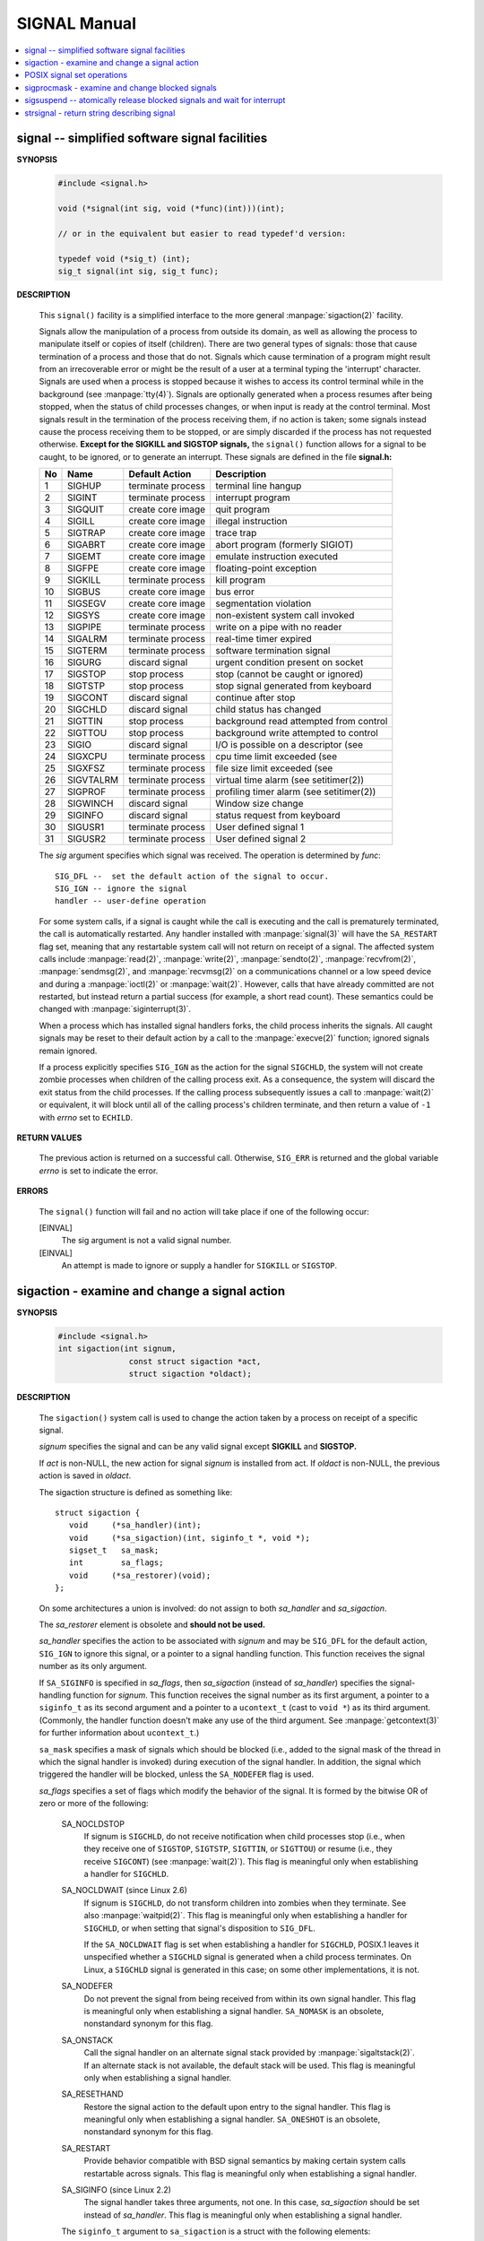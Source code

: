 *************
SIGNAL Manual
*************

.. contents::
   :local:

signal -- simplified software signal facilities
===============================================

**SYNOPSIS**

   .. code-block:: c

      #include <signal.h>

      void (*signal(int sig, void (*func)(int)))(int);   
      
      // or in the equivalent but easier to read typedef'd version:  

      typedef void (*sig_t) (int);
      sig_t signal(int sig, sig_t func);


**DESCRIPTION**

   This ``signal()`` facility is a simplified interface to the more
   general :manpage:`sigaction(2)` facility.

   Signals allow the manipulation of a process from outside its domain, as well as
   allowing the process to manipulate itself or copies of itself (children). There
   are two general types of signals: those that cause termination of a process and
   those that do not. Signals which cause termination of a program might result
   from an irrecoverable error or might be the result of a user at a terminal typing
   the 'interrupt' character. Signals are used when a process is stopped because it
   wishes to access its control terminal while in the background (see :manpage:`tty(4)`).
   Signals are optionally generated when a process resumes after being stopped, when
   the status of child processes changes, or when input is ready at the control terminal.
   Most signals result in the termination of the process receiving them, if no action is taken;
   some signals instead cause the process receiving them to be stopped, or are simply discarded
   if the process has not requested otherwise. **Except for the SIGKILL and SIGSTOP signals,**
   the ``signal()`` function allows for a signal to be caught, to be ignored, or to generate an interrupt.
   These signals are defined in the file **signal.h:**

   ====  ===========  ===================  ==========================================
   No    Name         Default Action       Description                               
   ====  ===========  ===================  ==========================================
   1     SIGHUP       terminate process    terminal line hangup                      
   2     SIGINT       terminate process    interrupt program                         
   3     SIGQUIT      create core image    quit program                              
   4     SIGILL       create core image    illegal instruction                       
   5     SIGTRAP      create core image    trace trap                                
   6     SIGABRT      create core image    abort program (formerly SIGIOT)           
   7     SIGEMT       create core image    emulate instruction executed              
   8     SIGFPE       create core image    floating-point exception                  
   9     SIGKILL      terminate process    kill program                              
   10    SIGBUS       create core image    bus error                                 
   11    SIGSEGV      create core image    segmentation violation                    
   12    SIGSYS       create core image    non-existent system call invoked          
   13    SIGPIPE      terminate process    write on a pipe with no reader            
   14    SIGALRM      terminate process    real-time timer expired                   
   15    SIGTERM      terminate process    software termination signal               
   16    SIGURG       discard signal       urgent condition present on socket        
   17    SIGSTOP      stop process         stop (cannot be caught or ignored)        
   18    SIGTSTP      stop process         stop signal generated from keyboard       
   19    SIGCONT      discard signal       continue after stop                       
   20    SIGCHLD      discard signal       child status has changed                  
   21    SIGTTIN      stop process         background read attempted from control    
   22    SIGTTOU      stop process         background write attempted to control     
   23    SIGIO        discard signal       I/O is possible on a descriptor (see      
   24    SIGXCPU      terminate process    cpu time limit exceeded (see              
   25    SIGXFSZ      terminate process    file size limit exceeded (see             
   26    SIGVTALRM    terminate process    virtual time alarm (see setitimer(2))     
   27    SIGPROF      terminate process    profiling timer alarm (see setitimer(2))  
   28    SIGWINCH     discard signal       Window size change                        
   29    SIGINFO      discard signal       status request from keyboard              
   30    SIGUSR1      terminate process    User defined signal 1                     
   31    SIGUSR2      terminate process    User defined signal 2                     
   ====  ===========  ===================  ==========================================

   The *sig* argument specifies which signal was received. 
   The operation is determined by *func*::

      SIG_DFL --  set the default action of the signal to occur.
      SIG_IGN -- ignore the signal
      handler -- user-define operation

   For some system calls, if a signal is caught while the call is executing and the
   call is prematurely terminated, the call is automatically restarted. Any handler
   installed with :manpage:`signal(3)` will have the ``SA_RESTART`` flag set,
   meaning that any restartable system call will not return on receipt of a signal.
   The affected system calls include :manpage:`read(2)`, :manpage:`write(2)`,
   :manpage:`sendto(2)`, :manpage:`recvfrom(2)`, :manpage:`sendmsg(2)`, and
   :manpage:`recvmsg(2)` on a communications channel or a low speed device and
   during a :manpage:`ioctl(2)` or :manpage:`wait(2)`.  However, calls that
   have already committed are not restarted, but instead return a partial
   success (for example, a short read count). These semantics could be
   changed with :manpage:`siginterrupt(3)`.

   When a process which has installed signal handlers forks, the child process
   inherits the signals. All caught signals may be reset to their default action
   by a call to the :manpage:`execve(2)` function; ignored signals remain ignored.

   If a process explicitly specifies ``SIG_IGN`` as the action for the signal ``SIGCHLD``,
   the system will not create zombie processes when children of the calling process exit.
   As a consequence, the system will discard the exit status from the child processes.
   If the calling process subsequently issues a call to :manpage:`wait(2)` or equivalent,
   it will block until all of the calling process's children terminate,
   and then return a value of ``-1`` with *errno* set to ``ECHILD``.


**RETURN VALUES**

   The previous action is returned on a successful call.  Otherwise, ``SIG_ERR`` is
   returned and the global variable *errno* is set to indicate the error.


**ERRORS**

   The ``signal()`` function will fail and no action will take place
   if one of the following occur:

   [EINVAL]           
      The sig argument is not a valid signal number.

   [EINVAL]           
      An attempt is made to ignore or supply a handler
      for ``SIGKILL`` or ``SIGSTOP``.


sigaction - examine and change a signal action
==============================================

**SYNOPSIS**

   .. code-block:: c

      #include <signal.h>
      int sigaction(int signum, 
                     const struct sigaction *act,
                     struct sigaction *oldact);

**DESCRIPTION**

   The  ``sigaction()``  system call is used to change the action taken by a
   process on receipt of a specific signal.

   *signum* specifies the signal and can be any valid signal except **SIGKILL**
   and **SIGSTOP.**

   If *act* is non-NULL, the new action for signal *signum* is installed  from
   act.  If *oldact* is non-NULL, the previous action is saved in *oldact*.

   The sigaction structure is defined as something like::

      struct sigaction {
         void     (*sa_handler)(int);
         void     (*sa_sigaction)(int, siginfo_t *, void *);
         sigset_t   sa_mask;
         int        sa_flags;
         void     (*sa_restorer)(void);
      };

   On some architectures a union is involved: do not assign to both
   *sa_handler* and *sa_sigaction*.

   The *sa_restorer* element is obsolete and **should not be used.**

   *sa_handler* specifies the action to be associated with *signum* and may be
   ``SIG_DFL`` for the default action, ``SIG_IGN`` to ignore  this  signal, 
   or a pointer to a signal handling function. This function receives the
   signal number as its only argument.

   If ``SA_SIGINFO`` is specified in *sa_flags*, then *sa_sigaction* (instead
   of *sa_handler*) specifies the signal-handling function for *signum*. This
   function receives the signal number as its first argument, a pointer to
   a ``siginfo_t`` as its second argument and a pointer to a ``ucontext_t``
   (cast to ``void *``) as its third argument. (Commonly, the handler function
   doesn't make any use of the third argument. See :manpage:`getcontext(3)` for
   further information about ``ucontext_t``.)

   ``sa_mask`` specifies a mask of signals which should be blocked (i.e.,
   added to the signal mask of the thread in which the signal handler is
   invoked) during execution of the signal handler. In addition, the signal
   which triggered the handler will be blocked, unless the ``SA_NODEFER`` flag
   is used.

   *sa_flags* specifies a set of flags which modify the behavior of the signal.
   It is formed by the bitwise OR of zero or more of the following:

      SA_NOCLDSTOP
         If signum is ``SIGCHLD``, do not receive notification when child
         processes stop (i.e., when they receive one of ``SIGSTOP``,
         ``SIGTSTP``, ``SIGTTIN``, or ``SIGTTOU``) or resume (i.e., they
         receive ``SIGCONT``) (see :manpage:`wait(2)`). This flag is 
         meaningful only when establishing a handler for ``SIGCHLD``.

      SA_NOCLDWAIT (since Linux 2.6)
         If signum is ``SIGCHLD``, do not transform children into zombies
         when they terminate.  See also  :manpage:`waitpid(2)`. This flag is
         meaningful only when establishing a handler for ``SIGCHLD``, or
         when setting that signal's disposition to ``SIG_DFL``.

         If the ``SA_NOCLDWAIT`` flag is set when establishing a handler
         for ``SIGCHLD``, POSIX.1 leaves it unspecified whether a ``SIGCHLD``
         signal is generated when a child process terminates. On Linux, a
         ``SIGCHLD`` signal is generated in this case; on some other
         implementations, it is not.

      SA_NODEFER
         Do not prevent the signal from being received from within
         its own signal handler. This flag is meaningful only when
         establishing a signal handler. ``SA_NOMASK`` is an obsolete,
         nonstandard synonym for this flag.

      SA_ONSTACK
         Call the signal handler on an alternate signal stack
         provided by :manpage:`sigaltstack(2)`. If an alternate
         stack is not available, the default stack will be used.
         This flag is meaningful only when establishing a signal handler.

      SA_RESETHAND
         Restore the signal action to the default upon entry to the
         signal handler. This flag is meaningful only when establishing
         a signal handler. ``SA_ONESHOT`` is an obsolete, nonstandard
         synonym for this flag.

      SA_RESTART
         Provide behavior compatible with BSD signal semantics by
         making certain system calls restartable across signals.
         This flag is meaningful only when establishing a signal
         handler.

      SA_SIGINFO (since Linux 2.2)
         The signal handler takes three arguments, not one. In this
         case, *sa_sigaction* should be set instead of *sa_handler*.
         This flag is meaningful only when establishing a signal handler.

      The ``siginfo_t`` argument to ``sa_sigaction`` is a struct with
      the following elements::

         siginfo_t {
            int      si_signo;    /* Signal number */
            int      si_errno;    /* An errno value */
            int      si_code;     /* Signal code */
            int      si_trapno;   /* Trap number that caused
                                     hardware-generated signal
                                     (unused on most architectures) */
            pid_t    si_pid;      /* Sending process ID */
            uid_t    si_uid;      /* Real user ID of sending process */
            int      si_status;   /* Exit value or signal */
            clock_t  si_utime;    /* User time consumed */
            clock_t  si_stime;    /* System time consumed */
            sigval_t si_value;    /* Signal value */
            int      si_int;      /* POSIX.1b signal */
            void    *si_ptr;      /* POSIX.1b signal */
            int      si_overrun;  /* Timer overrun count; POSIX.1b timers */
            int      si_timerid;  /* Timer ID; POSIX.1b timers */
            void    *si_addr;     /* Memory location which caused fault */
            long     si_band;     /* Band event (was int in
                                     glibc 2.3.2 and earlier) */
            int      si_fd;       /* File descriptor */
            short    si_addr_lsb; /* Least significant bit of address
                                     (since Linux 2.6.32) */
         }

      *si_signo*, *si_errno* and *si_code* are defined for all signals. (*si_errno*
      is generally unused on Linux.)  The rest of the struct may be a union,
      so that one should read only the fields that are meaningful for the
      given signal:

         * Signals sent with kill(2) and sigqueue(3) fill in si_pid and  si_uid.
           In  addition, signals sent with sigqueue(3) fill in si_int and si_ptr
           with  the  values  specified  by  the  sender  of  the  signal;   see
           sigqueue(3) for more details.

         * Signals  sent by POSIX.1b timers (since Linux 2.6) fill in si_overrun
           and si_timerid.  The si_timerid field is an internal ID used  by  the
           kernel  to  identify  the  timer;  it is not the same as the timer ID
           returned by timer_create(2).  The si_overrun field is the timer over‐
           run  count;  this is the same information as is obtained by a call to
           timer_getoverrun(2).  These fields are nonstandard Linux extensions.

         * Signals sent for message queue notification (see the  description  of
           SIGEV_SIGNAL   in  mq_notify(3))  fill  in  si_int/si_ptr,  with  the
           sigev_value supplied to mq_notify(3); si_pid, with the process ID  of
           the  message sender; and si_uid, with the real user ID of the message
           sender.

         * SIGCHLD fills in si_pid, si_uid, si_status, si_utime,  and  si_stime,
           providing  information  about  the  child.   The  si_pid field is the
           process ID of the child; si_uid is the child's  real  user  ID.   The
           si_status  field contains the exit status of the child (if si_code is
           CLD_EXITED), or the signal number that caused the process  to  change
           state.   The  si_utime  and  si_stime contain the user and system CPU
           time used by the child process; these fields do not include the times
           used  by  waited-for children (unlike getrusage(2) and times(2)).  In
           kernels up to 2.6, and since 2.6.27, these fields report CPU time  in
           units  of  sysconf(_SC_CLK_TCK).  In 2.6 kernels before 2.6.27, a bug
           meant that these fields reported time in units of the  (configurable)
           system jiffy (see time(7)).

         * SIGILL, SIGFPE, SIGSEGV, SIGBUS, and SIGTRAP fill in si_addr with the
           address of the fault.  On some architectures, these signals also fill
           in  the  si_trapno  field.   Some  suberrors of SIGBUS, in particular
           BUS_MCEERR_AO and BUS_MCEERR_AR,  also  fill  in  si_addr_lsb.   This
           field indicates the least significant bit of the reported address and
           therefore the extent of the corruption.  For example, if a full  page
           was   corrupted,  si_addr_lsb  contains  log2(sysconf(_SC_PAGESIZE)).
           BUS_MCERR_* and si_addr_lsb are Linux-specific extensions.

         * SIGIO/SIGPOLL (the two names are synonyms on Linux) fills in  si_band
           and  si_fd.  The si_band event is a bit mask containing the same val‐
           ues as are filled in the revents field by poll(2).  The  si_fd  field
           indicates the file descriptor for which the I/O event occurred.

      *si_code* is a value (not  a bit mask) indicating why this signal was
      sent. The following list shows the values which can be placed in *si_code*
      for any signal, along with reason that the signal was generated::

         SI_USER        kill(2)
         SI_KERNEL      Sent by the kernel.
         SI_QUEUE       sigqueue(3)
         SI_TIMER       POSIX timer expired
         SI_MESGQ       POSIX  message  queue  state  changed  (since  Linux
                        2.6.6); see mq_notify(3)
         SI_ASYNCIO     AIO completed
         SI_SIGIO       Queued  SIGIO (only in kernels up to Linux 2.2; from
                        Linux 2.4 onward SIGIO/SIGPOLL fills in  si_code  as
                        described below).
         SI_TKILL       tkill(2) or tgkill(2) (since Linux 2.4.19)

      The following values can be placed in *si_code* for
      a ``SIGILL`` signal::

         ILL_ILLOPC     illegal opcode
         ILL_ILLOPN     illegal operand
         ILL_ILLADR     illegal addressing mode
         ILL_ILLTRP     illegal trap
         ILL_PRVOPC     privileged opcode
         ILL_PRVREG     privileged register
         ILL_COPROC     coprocessor error
         ILL_BADSTK     internal stack error

      The following values can be placed in *si_code* for
      a ``SIGFPE`` signal::

         FPE_INTDIV     integer divide by zero
         FPE_INTOVF     integer overflow
         FPE_FLTDIV     floating-point divide by zero
         FPE_FLTOVF     floating-point overflow
         FPE_FLTUND     floating-point underflow
         FPE_FLTRES     floating-point inexact result
         FPE_FLTINV     floating-point invalid operation
         FPE_FLTSUB     subscript out of range

      The following values can be placed in *si_code* for
      a ``SIGSEGV`` signal::

         SEGV_MAPERR    address not mapped to object
         SEGV_ACCERR    invalid permissions for mapped object

      The following values can be placed in *si_code* for
      a ``SIGBUS`` signal::

         BUS_ADRALN     invalid address alignment
         BUS_ADRERR     nonexistent physical address
         BUS_OBJERR     object-specific hardware error
         BUS_MCEERR_AR (since Linux 2.6.32)
                        Hardware  memory  error consumed on a machine check;
                        action required.
         BUS_MCEERR_AO (since Linux 2.6.32)
                        Hardware memory error detected in  process  but  not
                        consumed; action optional.

      The following values can be placed in *si_code* for
      a ``SIGTRAP`` signal::

         TRAP_BRKPT     process breakpoint
         TRAP_TRACE     process trace trap
         TRAP_BRANCH (since Linux 2.4)
                        process taken branch trap
         TRAP_HWBKPT (since Linux 2.4)
                        hardware breakpoint/watchpoint

      The following values can be placed in *si_code* for
      a ``SIGCHLD`` signal::

         CLD_EXITED     child has exited
         CLD_KILLED     child was killed
         CLD_DUMPED     child terminated abnormally
         CLD_TRAPPED    traced child has trapped
         CLD_STOPPED    child has stopped
         CLD_CONTINUED  stopped child has continued (since Linux 2.6.9)

      The following values can be placed in *si_code* for
      a ``SIGIO/SIGPOLL`` signal::

         POLL_IN        data input available
         POLL_OUT       output buffers available
         POLL_MSG       input message available
         POLL_ERR       I/O error
         POLL_PRI       high priority input available
         POLL_HUP       device disconnected


**RETURN VALUE**

   ``sigaction()`` returns ``0`` on success; on error, ``-1`` is returned,
   and *errno* is set to indicate the error.


POSIX signal set operations
===========================

**SYNOPSIS**

   .. code-block:: c

      #include <signal.h>

      int sigemptyset(sigset_t *set);
      int sigfillset(sigset_t *set);
      int sigaddset(sigset_t *set, int signum);
      int sigdelset(sigset_t *set, int signum);
      int sigismember(const sigset_t *set, int signum);


**DESCRIPTION**

   These functions allow the manipulation of POSIX signal sets.

   ``sigemptyset()`` initializes the signal set given by set to empty,
   with all signals excluded from the set.

   ``sigfillset()`` initializes set to full, including all signals.

   ``sigaddset()`` and ``sigdelset()`` add and delete respectively signal signum from set.

   ``sigismember()`` tests whether signum is a member of set.

   Objects of type ``sigset_t`` must be initialized by a call to either
   ``sigemptyset()`` or ``sigfillset()`` before being passed to the functions
   ``sigaddset()``, ``sigdelset()`` and ``sigismember()`` or the additional glibc
   functions described below (``sigisemptyset()``, ``sigandset()``, and ``sigorset()``).
   The results are undefined if this is not done.


**RETURN VALUE**

   ``sigemptyset()``, ``sigfillset()``, ``sigaddset()``, and ``sigdelset()``
   return ``0`` on success and ``-1`` on error.

   ``sigismember()`` returns ``1`` if signum is a member of set,
   ``0`` if signum is not a member, and ``-1`` on error.
   On error, these functions set *errno* to indicate the cause.


**NOTES**

   If the ``_GNU_SOURCE`` feature test macro is defined, then :file:`signal.h`
   exposes three other functions for manipulating signal sets::

      int sigisemptyset(const sigset_t *set);
      int sigorset(sigset_t *dest, const sigset_t *left,
                    const sigset_t *right);
      int sigandset(sigset_t *dest, const sigset_t *left,
                    const sigset_t *right);

   ``sigisemptyset()`` returns ``1`` if set contains no signals, and ``0`` otherwise.

   ``sigorset()`` places the union of the sets *left* and *right* in *dest*.
   ``sigandset()`` places the intersection of the sets *left* and *right* in *dest*.
   Both functionsreturn ``0`` on  success,  and ``-1`` on failure.

   These functions are nonstandard (a few other systems provide similar functions)
   and their use should be avoided in portable applications.


sigprocmask - examine and change blocked signals
================================================

**SYNOPSIS**

   .. code-block:: c

      #include <signal.h>
      int sigprocmask(int how, const sigset_t *set, sigset_t *oldset);

**DESCRIPTION**

   *sigprocmask()* is used to fetch and/or change the signal mask of the calling thread.  
   The signal mask is the set of signals whose delivery is currently blocked for the caller.

   The behavior of the call is dependent on the value of *how*, as follows::

      SIG_BLOCK
      The set of blocked signals is the union of the current set 
      and the set argument.

      SIG_UNBLOCK
      The signals in set are removed from the current set of blocked signals.  
      It is permissible to attempt to unblock a signal which is not blocked.

      SIG_SETMASK
      The set of blocked signals is set to the argument set.

   If *oldset* is non-NULL, the previous value of the signal mask is stored in *oldset*.

   If *set* is NULL, then the signal mask is unchanged (i.e., how is ignored), 
   but the current value of the signal mask is nevertheless returned in *oldset* 
   if it is not NULL.

   The use of *sigprocmask()* is unspecified in a multithreaded process; see *pthread_sigmask(3)*.

**RETURN VALUE**

   *sigprocmask()* returns 0 on success and -1 on error.  
   In the event of an error, *errno* is set to indicate the cause.

**NOTES**

   It is not possible to block SIGKILL or SIGSTOP.  Attempts to do so are silently ignored.

   Each of the threads in a process has its own signal mask.

   A child created via **fork(2)** inherits a copy of its parent's signal mask; 
   the signal mask is preserved across execve(2).

   If *SIGBUS*, *SIGFPE*, *SIGILL*, or *SIGSEGV* are generated while they are blocked, 
   the result is undefined, unless the signal was generated by kill(2), sigqueue(3), or raise(3).


sigsuspend -- atomically release blocked signals and wait for interrupt
=======================================================================

**SYNOPSIS**

   .. code-block:: c

      #include <signal.h>
      int sigsuspend(const sigset_t *sigmask);

**DESCRIPTION**

   ``sigsuspend()`` temporarily changes the blocked signal mask to the set to which
   *sigmask* points, and then waits for a signal to arrive; on return the previous set
   of masked signals is restored. The signal mask set is usually empty to indicate
   that all signals are to be unblocked for the duration of the call.

   In normal usage, a signal is blocked using :manpage:`sigprocmask(2)` to begin
   a critical section, variables modified on the occurrence of the signal are examined
   to determine that there is no work to be done, and the process pauses awaiting work
   by using ``sigsuspend()`` with the previous mask returned by *sigprocmask*.

**RETURN VALUES**

   The ``sigsuspend()`` function always terminates by being interrupted,
   returning ``-1`` with *errno* set to ``EINTR``.


strsignal - return string describing signal
===========================================

**SYNOPSIS**

   .. code-block:: c

      #include <string.h>
      char *strsignal(int sig);
      extern const char * const sys_siglist[];

**DESCRIPTION**

   The *strsignal()* function returns a string describing the signal number passed in the argument *sig*.  
   The string can be used only until the next call to *strsignal().*

   The array *sys_siglist* holds the signal description strings indexed by signal number.  
   The *strsignal()* function should be used if possible instead of this array.

**RETURN VALUE**

   The *strsignal()* function returns the appropriate description string, 
   or an unknown signal message if the signal number is invalid.  
   On some systems (but not on Linux), NULL may instead be returned 
   for an invalid signal number.

